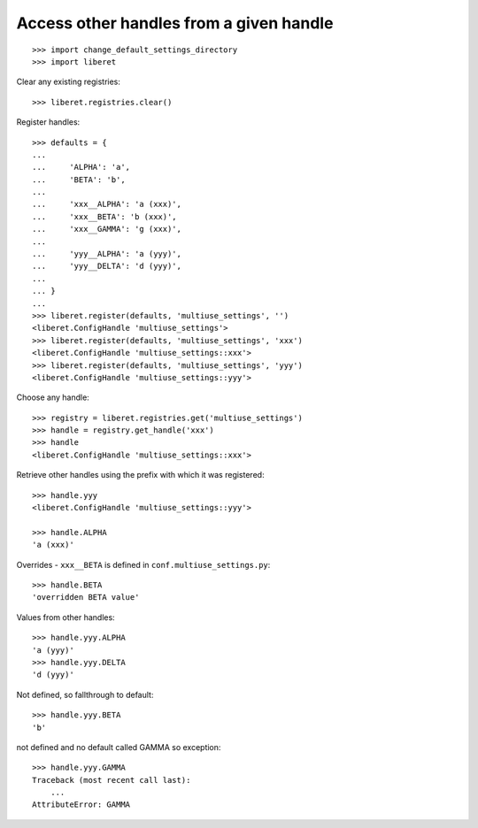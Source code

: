 
Access other handles from a given handle
----------------------------------------

::

    >>> import change_default_settings_directory
    >>> import liberet

Clear any existing registries:

::

    >>> liberet.registries.clear()

Register handles::

    >>> defaults = {
    ...
    ...     'ALPHA': 'a',
    ...     'BETA': 'b',
    ...
    ...     'xxx__ALPHA': 'a (xxx)',
    ...     'xxx__BETA': 'b (xxx)',
    ...     'xxx__GAMMA': 'g (xxx)',
    ...
    ...     'yyy__ALPHA': 'a (yyy)',
    ...     'yyy__DELTA': 'd (yyy)',
    ...
    ... }
    ...
    >>> liberet.register(defaults, 'multiuse_settings', '')
    <liberet.ConfigHandle 'multiuse_settings'>
    >>> liberet.register(defaults, 'multiuse_settings', 'xxx')
    <liberet.ConfigHandle 'multiuse_settings::xxx'>
    >>> liberet.register(defaults, 'multiuse_settings', 'yyy')
    <liberet.ConfigHandle 'multiuse_settings::yyy'>

Choose any handle::

    >>> registry = liberet.registries.get('multiuse_settings')
    >>> handle = registry.get_handle('xxx')
    >>> handle
    <liberet.ConfigHandle 'multiuse_settings::xxx'>

Retrieve other handles using the prefix with which it was registered::

    >>> handle.yyy
    <liberet.ConfigHandle 'multiuse_settings::yyy'>

    >>> handle.ALPHA
    'a (xxx)'

Overrides - ``xxx__BETA`` is defined in ``conf.multiuse_settings.py``::

    >>> handle.BETA
    'overridden BETA value'

Values from other handles::

    >>> handle.yyy.ALPHA
    'a (yyy)'
    >>> handle.yyy.DELTA
    'd (yyy)'

Not defined, so fallthrough to default::

    >>> handle.yyy.BETA
    'b'

not defined and no default called GAMMA so exception::

    >>> handle.yyy.GAMMA
    Traceback (most recent call last):
        ...
    AttributeError: GAMMA

